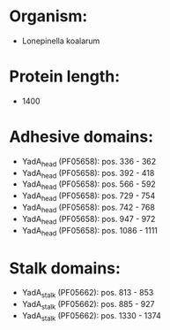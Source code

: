 * Organism:
- Lonepinella koalarum
* Protein length:
- 1400
* Adhesive domains:
- YadA_head (PF05658): pos. 336 - 362
- YadA_head (PF05658): pos. 392 - 418
- YadA_head (PF05658): pos. 566 - 592
- YadA_head (PF05658): pos. 729 - 754
- YadA_head (PF05658): pos. 742 - 768
- YadA_head (PF05658): pos. 947 - 972
- YadA_head (PF05658): pos. 1086 - 1111
* Stalk domains:
- YadA_stalk (PF05662): pos. 813 - 853
- YadA_stalk (PF05662): pos. 885 - 927
- YadA_stalk (PF05662): pos. 1330 - 1374

